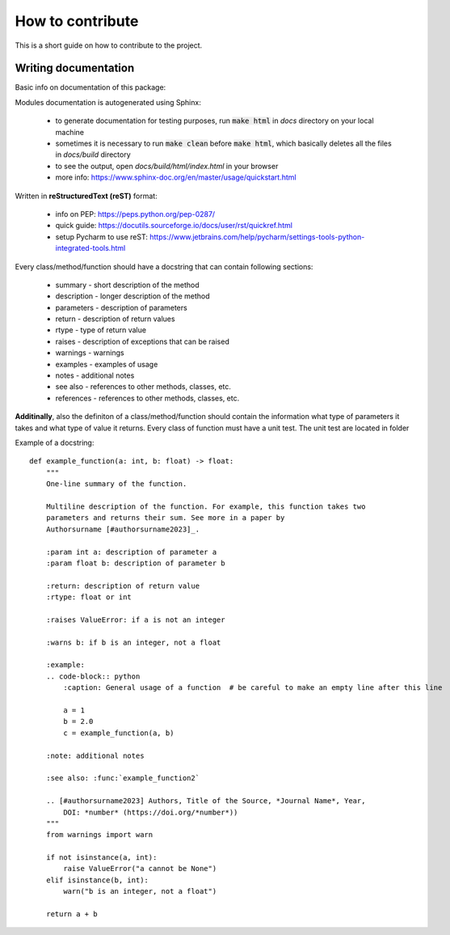 How to contribute
=================
This is a short guide on how to contribute to the project.

Writing documentation
~~~~~~~~~~~~~~~~~~~~~
Basic info on documentation of this package:

Modules documentation is autogenerated using Sphinx:

   - to generate documentation for testing purposes, run :code:`make html` in `docs` directory on your local machine
   - sometimes it is necessary to run :code:`make clean` before :code:`make html`, which basically deletes all the files in `docs/build` directory
   - to see the output, open `docs/build/html/index.html` in your browser
   - more info: https://www.sphinx-doc.org/en/master/usage/quickstart.html

Written in **reStructuredText (reST)** format:

   - info on PEP: https://peps.python.org/pep-0287/
   - quick guide: https://docutils.sourceforge.io/docs/user/rst/quickref.html
   - setup Pycharm to use reST: https://www.jetbrains.com/help/pycharm/settings-tools-python-integrated-tools.html

Every class/method/function should have a docstring that can contain following sections:

   - summary - short description of the method
   - description - longer description of the method
   - parameters - description of parameters
   - return - description of return values
   - rtype - type of return value
   - raises - description of exceptions that can be raised
   - warnings - warnings
   - examples - examples of usage
   - notes - additional notes
   - see also - references to other methods, classes, etc.
   - references - references to other methods, classes, etc.

**Additinally**, also the definiton of a class/method/function should contain the information what type of parameters it takes and what type of value it returns. Every class of function must have a unit test. The unit test are located in folder


Example of a docstring:

::

    def example_function(a: int, b: float) -> float:
        """
        One-line summary of the function.

        Multiline description of the function. For example, this function takes two
        parameters and returns their sum. See more in a paper by
        Authorsurname [#authorsurname2023]_.

        :param int a: description of parameter a
        :param float b: description of parameter b

        :return: description of return value
        :rtype: float or int

        :raises ValueError: if a is not an integer

        :warns b: if b is an integer, not a float

        :example:
        .. code-block:: python
            :caption: General usage of a function  # be careful to make an empty line after this line

            a = 1
            b = 2.0
            c = example_function(a, b)

        :note: additional notes

        :see also: :func:`example_function2`

        .. [#authorsurname2023] Authors, Title of the Source, *Journal Name*, Year,
            DOI: *number* (https://doi.org/*number*))
        """
        from warnings import warn

        if not isinstance(a, int):
            raise ValueError("a cannot be None")
        elif isinstance(b, int):
            warn("b is an integer, not a float")

        return a + b


